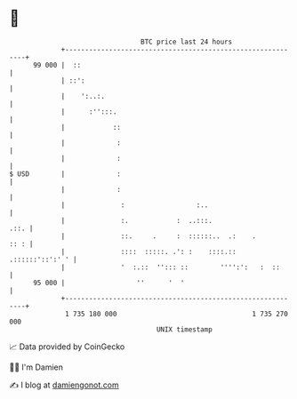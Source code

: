 * 👋

#+begin_example
                                    BTC price last 24 hours                    
                +------------------------------------------------------------+ 
         99 000 |  ::                                                        | 
                | ::':                                                       | 
                |    ':..:.                                                  | 
                |      :'':::.                                               | 
                |            ::                                              | 
                |             :                                              | 
                |             :                                              | 
   $ USD        |             :                                              | 
                |             :                                              | 
                |              :                  :..                        | 
                |              :.            :  ..:::.                  .::. | 
                |              ::.     .     :  ::::::..  .:    .       :: : | 
                |              ::::  :::::. .': :    ::::.:: .::::::'::':' ' | 
                |              '  :.::  ''::: ::        '''':':   :  ::      | 
         95 000 |                  ''      '  '                              | 
                +------------------------------------------------------------+ 
                 1 735 180 000                                  1 735 270 000  
                                        UNIX timestamp                         
#+end_example
📈 Data provided by CoinGecko

🧑‍💻 I'm Damien

✍️ I blog at [[https://www.damiengonot.com][damiengonot.com]]
